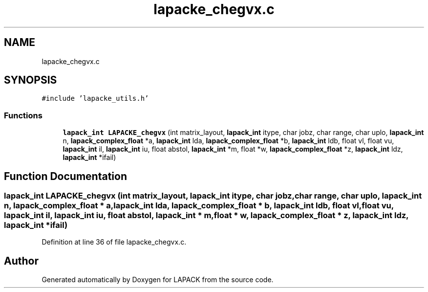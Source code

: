 .TH "lapacke_chegvx.c" 3 "Tue Nov 14 2017" "Version 3.8.0" "LAPACK" \" -*- nroff -*-
.ad l
.nh
.SH NAME
lapacke_chegvx.c
.SH SYNOPSIS
.br
.PP
\fC#include 'lapacke_utils\&.h'\fP
.br

.SS "Functions"

.in +1c
.ti -1c
.RI "\fBlapack_int\fP \fBLAPACKE_chegvx\fP (int matrix_layout, \fBlapack_int\fP itype, char jobz, char range, char uplo, \fBlapack_int\fP n, \fBlapack_complex_float\fP *a, \fBlapack_int\fP lda, \fBlapack_complex_float\fP *b, \fBlapack_int\fP ldb, float vl, float vu, \fBlapack_int\fP il, \fBlapack_int\fP iu, float abstol, \fBlapack_int\fP *m, float *w, \fBlapack_complex_float\fP *z, \fBlapack_int\fP ldz, \fBlapack_int\fP *ifail)"
.br
.in -1c
.SH "Function Documentation"
.PP 
.SS "\fBlapack_int\fP LAPACKE_chegvx (int matrix_layout, \fBlapack_int\fP itype, char jobz, char range, char uplo, \fBlapack_int\fP n, \fBlapack_complex_float\fP * a, \fBlapack_int\fP lda, \fBlapack_complex_float\fP * b, \fBlapack_int\fP ldb, float vl, float vu, \fBlapack_int\fP il, \fBlapack_int\fP iu, float abstol, \fBlapack_int\fP * m, float * w, \fBlapack_complex_float\fP * z, \fBlapack_int\fP ldz, \fBlapack_int\fP * ifail)"

.PP
Definition at line 36 of file lapacke_chegvx\&.c\&.
.SH "Author"
.PP 
Generated automatically by Doxygen for LAPACK from the source code\&.
